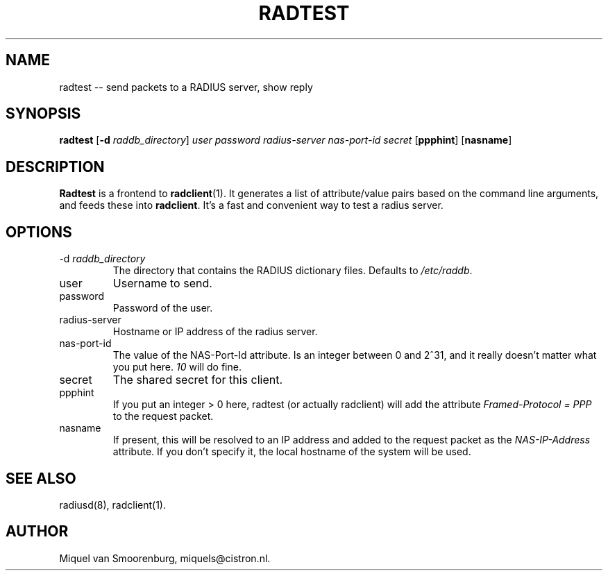 .TH RADTEST 1 "24 February 2001" "" "FreeRADIUS Daemon"
.SH NAME
radtest -- send packets to a RADIUS server, show reply
.SH SYNOPSIS
.B radtest
.RB [ \-d
.IR raddb_directory ]
.I user password radius-server nas-port-id secret
.RB [ ppphint ]
.RB [ nasname ]
.SH DESCRIPTION
\fBRadtest\fP is a frontend to \fBradclient\fP(1). It generates a
list of attribute/value pairs based on the command line arguments,
and feeds these into \fBradclient\fP. It's a fast and convenient
way to test a radius server.

.SH OPTIONS

.IP "\-d \fIraddb_directory\fP"
The directory that contains the RADIUS dictionary files. Defaults to
\fI/etc/raddb\fP.

.IP user
Username to send.

.IP password
Password of the user.

.IP radius-server
Hostname or IP address of the radius server.

.IP nas-port-id
The value of the NAS-Port-Id attribute. Is an integer between 0 and 2^31,
and it really doesn't matter what you put here. \fI10\fP will do fine.

.IP secret
The shared secret for this client.

.IP ppphint
If you put an integer > 0 here, radtest (or actually radclient) will
add the attribute \fIFramed-Protocol = PPP\fP to the request packet.

.IP nasname
If present, this will be resolved to an IP address and added to
the request packet as the \fINAS-IP-Address\fP attribute. If you
don't specify it, the local hostname of the system will be used.

.SH SEE ALSO
radiusd(8),
radclient(1).
.SH AUTHOR
Miquel van Smoorenburg, miquels@cistron.nl.
